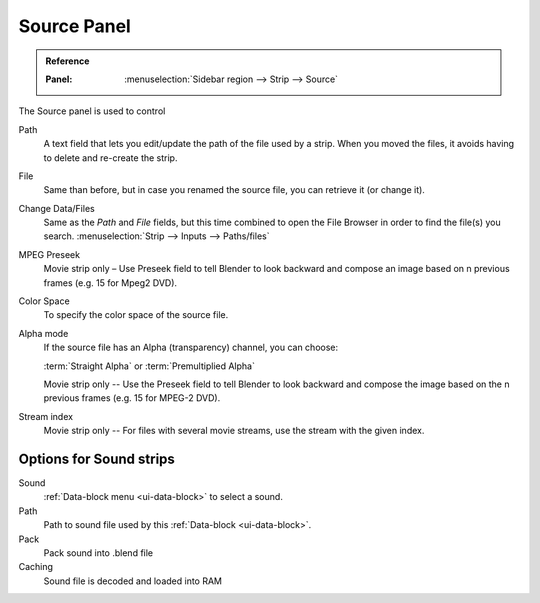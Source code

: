 ************
Source Panel
************

.. admonition:: Reference
   :class: refbox

   :Panel:     :menuselection:`Sidebar region --> Strip --> Source`

The Source panel is used to control 

Path
   A text field that lets you edit/update the path of the file used by a strip.
   When you moved the files, it avoids having to delete and re-create the strip.
File
   Same than before, but in case you renamed the source file, you can retrieve it (or change it).
Change Data/Files
   Same as the *Path* and *File* fields, but
   this time combined to open the File Browser in order to find the file(s) you search.
   :menuselection:`Strip --> Inputs --> Paths/files`

MPEG Preseek
   Movie strip only – Use Preseek field to tell Blender to look backward and compose an image
   based on n previous frames (e.g. 15 for Mpeg2 DVD).
Color Space
   To specify the color space of the source file.
Alpha mode
   If the source file has an Alpha (transparency) channel, you can choose:

   :term:`Straight Alpha` or :term:`Premultiplied Alpha`

   Movie strip only -- Use the Preseek field to tell Blender to look backward and
   compose the image based on the n previous frames (e.g. 15 for MPEG-2 DVD).
Stream index
   Movie strip only -- For files with several movie streams, use the stream with the given index.


Options for Sound strips
========================

Sound
   :ref:`Data-block menu <ui-data-block>` to select a sound.
Path
   Path to sound file used by this :ref:`Data-block <ui-data-block>`.
Pack
   Pack sound into .blend file
Caching
   Sound file is decoded and loaded into RAM